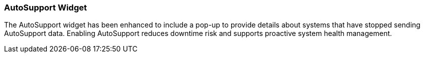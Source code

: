 === AutoSupport Widget
The AutoSupport widget has been enhanced to include a pop-up to provide details about systems that have stopped sending AutoSupport data. Enabling AutoSupport reduces downtime risk and supports proactive system health management.